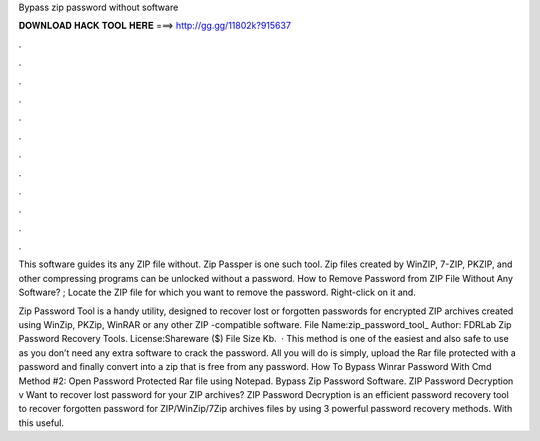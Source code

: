 Bypass zip password without software



𝐃𝐎𝐖𝐍𝐋𝐎𝐀𝐃 𝐇𝐀𝐂𝐊 𝐓𝐎𝐎𝐋 𝐇𝐄𝐑𝐄 ===> http://gg.gg/11802k?915637



.



.



.



.



.



.



.



.



.



.



.



.

This software guides its any ZIP file without. Zip Passper is one such tool. Zip files created by WinZIP, 7-ZIP, PKZIP, and other compressing programs can be unlocked without a password. How to Remove Password from ZIP File Without Any Software? ; Locate the ZIP file for which you want to remove the password. Right-click on it and.

Zip Password Tool is a handy utility, designed to recover lost or forgotten passwords for encrypted ZIP archives created using WinZip, PKZip, WinRAR or any other ZIP -compatible software. File Name:zip_password_tool_ Author: FDRLab Zip Password Recovery Tools. License:Shareware ($) File Size Kb.  · This method is one of the easiest and also safe to use as you don’t need any extra software to crack the password. All you will do is simply, upload the Rar file protected with a password and finally convert into a zip that is free from any password. How To Bypass Winrar Password With Cmd Method #2: Open Password Protected Rar file using Notepad. Bypass Zip Password Software. ZIP Password Decryption v Want to recover lost password for your ZIP archives? ZIP Password Decryption is an efficient password recovery tool to recover forgotten password for ZIP/WinZip/7Zip archives files by using 3 powerful password recovery methods. With this useful.
